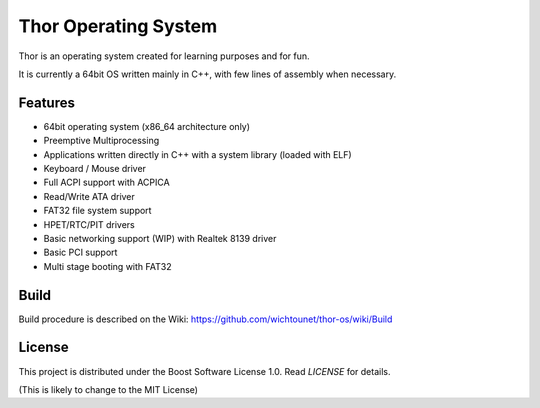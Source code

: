 Thor Operating System
=====================

Thor is an operating system created for learning purposes and for fun.

It is currently a 64bit OS written mainly in C++, with few lines of assembly when necessary.

Features
########

* 64bit operating system (x86_64 architecture only)
* Preemptive Multiprocessing
* Applications written directly in C++ with a system library (loaded with ELF)
* Keyboard / Mouse driver
* Full ACPI support with ACPICA
* Read/Write ATA driver
* FAT32 file system support
* HPET/RTC/PIT drivers
* Basic networking support (WIP) with Realtek 8139 driver
* Basic PCI support
* Multi stage booting with FAT32

Build
#####

Build procedure is described on the Wiki: https://github.com/wichtounet/thor-os/wiki/Build

License
#######

This project is distributed under the Boost Software License 1.0. Read `LICENSE` for details.

(This is likely to change to the MIT License)
